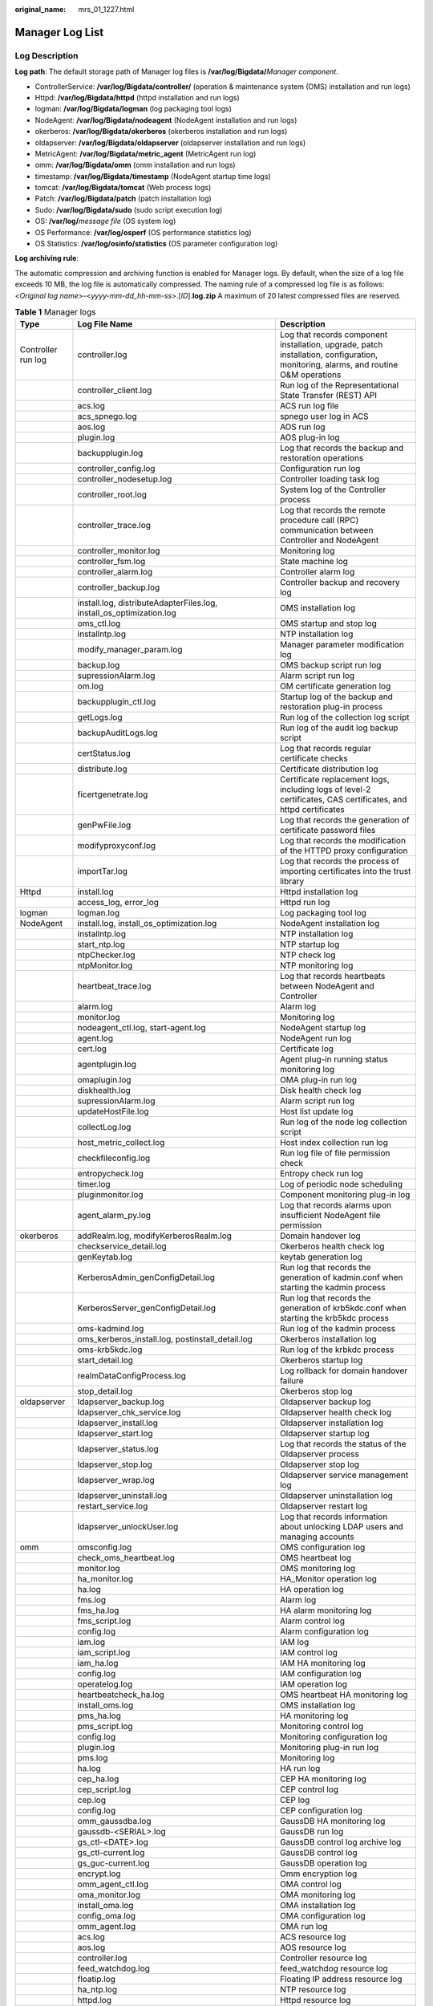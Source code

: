 :original_name: mrs_01_1227.html

.. _mrs_01_1227:

Manager Log List
================

Log Description
---------------

**Log path**: The default storage path of Manager log files is **/var/log/Bigdata/**\ *Manager component*.

-  ControllerService: **/var/log/Bigdata/controller/** (operation & maintenance system (OMS) installation and run logs)
-  Httpd: **/var/log/Bigdata/httpd** (httpd installation and run logs)
-  logman: **/var/log/Bigdata/logman** (log packaging tool logs)
-  NodeAgent: **/var/log/Bigdata/nodeagent** (NodeAgent installation and run logs)
-  okerberos: **/var/log/Bigdata/okerberos** (okerberos installation and run logs)
-  oldapserver: **/var/log/Bigdata/oldapserver** (oldapserver installation and run logs)
-  MetricAgent: **/var/log/Bigdata/metric_agent** (MetricAgent run log)
-  omm: **/var/log/Bigdata/omm** (omm installation and run logs)
-  timestamp: **/var/log/Bigdata/timestamp** (NodeAgent startup time logs)
-  tomcat: **/var/log/Bigdata/tomcat** (Web process logs)
-  Patch: **/var/log/Bigdata/patch** (patch installation log)
-  Sudo: **/var/log/Bigdata/sudo** (sudo script execution log)
-  OS: **/var/log/**\ *message file* (OS system log)
-  OS Performance: **/var/log/osperf** (OS performance statistics log)
-  OS Statistics: **/var/log/osinfo/statistics** (OS parameter configuration log)

**Log archiving rule**:

The automatic compression and archiving function is enabled for Manager logs. By default, when the size of a log file exceeds 10 MB, the log file is automatically compressed. The naming rule of a compressed log file is as follows: <*Original log name*>-<*yyyy-mm-dd_hh-mm-ss*>.[*ID*].\ **log.zip** A maximum of 20 latest compressed files are reserved.

.. table:: **Table 1** Manager logs

   +--------------------+----------------------------------------------------------------------------------------------------------------------------+-------------------------------------------------------------------------------------------------------------------------------------+
   | Type               | Log File Name                                                                                                              | Description                                                                                                                         |
   +====================+============================================================================================================================+=====================================================================================================================================+
   | Controller run log | controller.log                                                                                                             | Log that records component installation, upgrade, patch installation, configuration, monitoring, alarms, and routine O&M operations |
   +--------------------+----------------------------------------------------------------------------------------------------------------------------+-------------------------------------------------------------------------------------------------------------------------------------+
   |                    | controller_client.log                                                                                                      | Run log of the Representational State Transfer (REST) API                                                                           |
   +--------------------+----------------------------------------------------------------------------------------------------------------------------+-------------------------------------------------------------------------------------------------------------------------------------+
   |                    | acs.log                                                                                                                    | ACS run log file                                                                                                                    |
   +--------------------+----------------------------------------------------------------------------------------------------------------------------+-------------------------------------------------------------------------------------------------------------------------------------+
   |                    | acs_spnego.log                                                                                                             | spnego user log in ACS                                                                                                              |
   +--------------------+----------------------------------------------------------------------------------------------------------------------------+-------------------------------------------------------------------------------------------------------------------------------------+
   |                    | aos.log                                                                                                                    | AOS run log                                                                                                                         |
   +--------------------+----------------------------------------------------------------------------------------------------------------------------+-------------------------------------------------------------------------------------------------------------------------------------+
   |                    | plugin.log                                                                                                                 | AOS plug-in log                                                                                                                     |
   +--------------------+----------------------------------------------------------------------------------------------------------------------------+-------------------------------------------------------------------------------------------------------------------------------------+
   |                    | backupplugin.log                                                                                                           | Log that records the backup and restoration operations                                                                              |
   +--------------------+----------------------------------------------------------------------------------------------------------------------------+-------------------------------------------------------------------------------------------------------------------------------------+
   |                    | controller_config.log                                                                                                      | Configuration run log                                                                                                               |
   +--------------------+----------------------------------------------------------------------------------------------------------------------------+-------------------------------------------------------------------------------------------------------------------------------------+
   |                    | controller_nodesetup.log                                                                                                   | Controller loading task log                                                                                                         |
   +--------------------+----------------------------------------------------------------------------------------------------------------------------+-------------------------------------------------------------------------------------------------------------------------------------+
   |                    | controller_root.log                                                                                                        | System log of the Controller process                                                                                                |
   +--------------------+----------------------------------------------------------------------------------------------------------------------------+-------------------------------------------------------------------------------------------------------------------------------------+
   |                    | controller_trace.log                                                                                                       | Log that records the remote procedure call (RPC) communication between Controller and NodeAgent                                     |
   +--------------------+----------------------------------------------------------------------------------------------------------------------------+-------------------------------------------------------------------------------------------------------------------------------------+
   |                    | controller_monitor.log                                                                                                     | Monitoring log                                                                                                                      |
   +--------------------+----------------------------------------------------------------------------------------------------------------------------+-------------------------------------------------------------------------------------------------------------------------------------+
   |                    | controller_fsm.log                                                                                                         | State machine log                                                                                                                   |
   +--------------------+----------------------------------------------------------------------------------------------------------------------------+-------------------------------------------------------------------------------------------------------------------------------------+
   |                    | controller_alarm.log                                                                                                       | Controller alarm log                                                                                                                |
   +--------------------+----------------------------------------------------------------------------------------------------------------------------+-------------------------------------------------------------------------------------------------------------------------------------+
   |                    | controller_backup.log                                                                                                      | Controller backup and recovery log                                                                                                  |
   +--------------------+----------------------------------------------------------------------------------------------------------------------------+-------------------------------------------------------------------------------------------------------------------------------------+
   |                    | install.log, distributeAdapterFiles.log, install_os_optimization.log                                                       | OMS installation log                                                                                                                |
   +--------------------+----------------------------------------------------------------------------------------------------------------------------+-------------------------------------------------------------------------------------------------------------------------------------+
   |                    | oms_ctl.log                                                                                                                | OMS startup and stop log                                                                                                            |
   +--------------------+----------------------------------------------------------------------------------------------------------------------------+-------------------------------------------------------------------------------------------------------------------------------------+
   |                    | installntp.log                                                                                                             | NTP installation log                                                                                                                |
   +--------------------+----------------------------------------------------------------------------------------------------------------------------+-------------------------------------------------------------------------------------------------------------------------------------+
   |                    | modify_manager_param.log                                                                                                   | Manager parameter modification log                                                                                                  |
   +--------------------+----------------------------------------------------------------------------------------------------------------------------+-------------------------------------------------------------------------------------------------------------------------------------+
   |                    | backup.log                                                                                                                 | OMS backup script run log                                                                                                           |
   +--------------------+----------------------------------------------------------------------------------------------------------------------------+-------------------------------------------------------------------------------------------------------------------------------------+
   |                    | supressionAlarm.log                                                                                                        | Alarm script run log                                                                                                                |
   +--------------------+----------------------------------------------------------------------------------------------------------------------------+-------------------------------------------------------------------------------------------------------------------------------------+
   |                    | om.log                                                                                                                     | OM certificate generation log                                                                                                       |
   +--------------------+----------------------------------------------------------------------------------------------------------------------------+-------------------------------------------------------------------------------------------------------------------------------------+
   |                    | backupplugin_ctl.log                                                                                                       | Startup log of the backup and restoration plug-in process                                                                           |
   +--------------------+----------------------------------------------------------------------------------------------------------------------------+-------------------------------------------------------------------------------------------------------------------------------------+
   |                    | getLogs.log                                                                                                                | Run log of the collection log script                                                                                                |
   +--------------------+----------------------------------------------------------------------------------------------------------------------------+-------------------------------------------------------------------------------------------------------------------------------------+
   |                    | backupAuditLogs.log                                                                                                        | Run log of the audit log backup script                                                                                              |
   +--------------------+----------------------------------------------------------------------------------------------------------------------------+-------------------------------------------------------------------------------------------------------------------------------------+
   |                    | certStatus.log                                                                                                             | Log that records regular certificate checks                                                                                         |
   +--------------------+----------------------------------------------------------------------------------------------------------------------------+-------------------------------------------------------------------------------------------------------------------------------------+
   |                    | distribute.log                                                                                                             | Certificate distribution log                                                                                                        |
   +--------------------+----------------------------------------------------------------------------------------------------------------------------+-------------------------------------------------------------------------------------------------------------------------------------+
   |                    | ficertgenetrate.log                                                                                                        | Certificate replacement logs, including logs of level-2 certificates, CAS certificates, and httpd certificates                      |
   +--------------------+----------------------------------------------------------------------------------------------------------------------------+-------------------------------------------------------------------------------------------------------------------------------------+
   |                    | genPwFile.log                                                                                                              | Log that records the generation of certificate password files                                                                       |
   +--------------------+----------------------------------------------------------------------------------------------------------------------------+-------------------------------------------------------------------------------------------------------------------------------------+
   |                    | modifyproxyconf.log                                                                                                        | Log that records the modification of the HTTPD proxy configuration                                                                  |
   +--------------------+----------------------------------------------------------------------------------------------------------------------------+-------------------------------------------------------------------------------------------------------------------------------------+
   |                    | importTar.log                                                                                                              | Log that records the process of importing certificates into the trust library                                                       |
   +--------------------+----------------------------------------------------------------------------------------------------------------------------+-------------------------------------------------------------------------------------------------------------------------------------+
   | Httpd              | install.log                                                                                                                | Httpd installation log                                                                                                              |
   +--------------------+----------------------------------------------------------------------------------------------------------------------------+-------------------------------------------------------------------------------------------------------------------------------------+
   |                    | access_log, error_log                                                                                                      | Httpd run log                                                                                                                       |
   +--------------------+----------------------------------------------------------------------------------------------------------------------------+-------------------------------------------------------------------------------------------------------------------------------------+
   | logman             | logman.log                                                                                                                 | Log packaging tool log                                                                                                              |
   +--------------------+----------------------------------------------------------------------------------------------------------------------------+-------------------------------------------------------------------------------------------------------------------------------------+
   | NodeAgent          | install.log, install_os_optimization.log                                                                                   | NodeAgent installation log                                                                                                          |
   +--------------------+----------------------------------------------------------------------------------------------------------------------------+-------------------------------------------------------------------------------------------------------------------------------------+
   |                    | installntp.log                                                                                                             | NTP installation log                                                                                                                |
   +--------------------+----------------------------------------------------------------------------------------------------------------------------+-------------------------------------------------------------------------------------------------------------------------------------+
   |                    | start_ntp.log                                                                                                              | NTP startup log                                                                                                                     |
   +--------------------+----------------------------------------------------------------------------------------------------------------------------+-------------------------------------------------------------------------------------------------------------------------------------+
   |                    | ntpChecker.log                                                                                                             | NTP check log                                                                                                                       |
   +--------------------+----------------------------------------------------------------------------------------------------------------------------+-------------------------------------------------------------------------------------------------------------------------------------+
   |                    | ntpMonitor.log                                                                                                             | NTP monitoring log                                                                                                                  |
   +--------------------+----------------------------------------------------------------------------------------------------------------------------+-------------------------------------------------------------------------------------------------------------------------------------+
   |                    | heartbeat_trace.log                                                                                                        | Log that records heartbeats between NodeAgent and Controller                                                                        |
   +--------------------+----------------------------------------------------------------------------------------------------------------------------+-------------------------------------------------------------------------------------------------------------------------------------+
   |                    | alarm.log                                                                                                                  | Alarm log                                                                                                                           |
   +--------------------+----------------------------------------------------------------------------------------------------------------------------+-------------------------------------------------------------------------------------------------------------------------------------+
   |                    | monitor.log                                                                                                                | Monitoring log                                                                                                                      |
   +--------------------+----------------------------------------------------------------------------------------------------------------------------+-------------------------------------------------------------------------------------------------------------------------------------+
   |                    | nodeagent_ctl.log, start-agent.log                                                                                         | NodeAgent startup log                                                                                                               |
   +--------------------+----------------------------------------------------------------------------------------------------------------------------+-------------------------------------------------------------------------------------------------------------------------------------+
   |                    | agent.log                                                                                                                  | NodeAgent run log                                                                                                                   |
   +--------------------+----------------------------------------------------------------------------------------------------------------------------+-------------------------------------------------------------------------------------------------------------------------------------+
   |                    | cert.log                                                                                                                   | Certificate log                                                                                                                     |
   +--------------------+----------------------------------------------------------------------------------------------------------------------------+-------------------------------------------------------------------------------------------------------------------------------------+
   |                    | agentplugin.log                                                                                                            | Agent plug-in running status monitoring log                                                                                         |
   +--------------------+----------------------------------------------------------------------------------------------------------------------------+-------------------------------------------------------------------------------------------------------------------------------------+
   |                    | omaplugin.log                                                                                                              | OMA plug-in run log                                                                                                                 |
   +--------------------+----------------------------------------------------------------------------------------------------------------------------+-------------------------------------------------------------------------------------------------------------------------------------+
   |                    | diskhealth.log                                                                                                             | Disk health check log                                                                                                               |
   +--------------------+----------------------------------------------------------------------------------------------------------------------------+-------------------------------------------------------------------------------------------------------------------------------------+
   |                    | supressionAlarm.log                                                                                                        | Alarm script run log                                                                                                                |
   +--------------------+----------------------------------------------------------------------------------------------------------------------------+-------------------------------------------------------------------------------------------------------------------------------------+
   |                    | updateHostFile.log                                                                                                         | Host list update log                                                                                                                |
   +--------------------+----------------------------------------------------------------------------------------------------------------------------+-------------------------------------------------------------------------------------------------------------------------------------+
   |                    | collectLog.log                                                                                                             | Run log of the node log collection script                                                                                           |
   +--------------------+----------------------------------------------------------------------------------------------------------------------------+-------------------------------------------------------------------------------------------------------------------------------------+
   |                    | host_metric_collect.log                                                                                                    | Host index collection run log                                                                                                       |
   +--------------------+----------------------------------------------------------------------------------------------------------------------------+-------------------------------------------------------------------------------------------------------------------------------------+
   |                    | checkfileconfig.log                                                                                                        | Run log file of file permission check                                                                                               |
   +--------------------+----------------------------------------------------------------------------------------------------------------------------+-------------------------------------------------------------------------------------------------------------------------------------+
   |                    | entropycheck.log                                                                                                           | Entropy check run log                                                                                                               |
   +--------------------+----------------------------------------------------------------------------------------------------------------------------+-------------------------------------------------------------------------------------------------------------------------------------+
   |                    | timer.log                                                                                                                  | Log of periodic node scheduling                                                                                                     |
   +--------------------+----------------------------------------------------------------------------------------------------------------------------+-------------------------------------------------------------------------------------------------------------------------------------+
   |                    | pluginmonitor.log                                                                                                          | Component monitoring plug-in log                                                                                                    |
   +--------------------+----------------------------------------------------------------------------------------------------------------------------+-------------------------------------------------------------------------------------------------------------------------------------+
   |                    | agent_alarm_py.log                                                                                                         | Log that records alarms upon insufficient NodeAgent file permission                                                                 |
   +--------------------+----------------------------------------------------------------------------------------------------------------------------+-------------------------------------------------------------------------------------------------------------------------------------+
   | okerberos          | addRealm.log, modifyKerberosRealm.log                                                                                      | Domain handover log                                                                                                                 |
   +--------------------+----------------------------------------------------------------------------------------------------------------------------+-------------------------------------------------------------------------------------------------------------------------------------+
   |                    | checkservice_detail.log                                                                                                    | Okerberos health check log                                                                                                          |
   +--------------------+----------------------------------------------------------------------------------------------------------------------------+-------------------------------------------------------------------------------------------------------------------------------------+
   |                    | genKeytab.log                                                                                                              | keytab generation log                                                                                                               |
   +--------------------+----------------------------------------------------------------------------------------------------------------------------+-------------------------------------------------------------------------------------------------------------------------------------+
   |                    | KerberosAdmin_genConfigDetail.log                                                                                          | Run log that records the generation of kadmin.conf when starting the kadmin process                                                 |
   +--------------------+----------------------------------------------------------------------------------------------------------------------------+-------------------------------------------------------------------------------------------------------------------------------------+
   |                    | KerberosServer_genConfigDetail.log                                                                                         | Run log that records the generation of krb5kdc.conf when starting the krb5kdc process                                               |
   +--------------------+----------------------------------------------------------------------------------------------------------------------------+-------------------------------------------------------------------------------------------------------------------------------------+
   |                    | oms-kadmind.log                                                                                                            | Run log of the kadmin process                                                                                                       |
   +--------------------+----------------------------------------------------------------------------------------------------------------------------+-------------------------------------------------------------------------------------------------------------------------------------+
   |                    | oms_kerberos_install.log, postinstall_detail.log                                                                           | Okerberos installation log                                                                                                          |
   +--------------------+----------------------------------------------------------------------------------------------------------------------------+-------------------------------------------------------------------------------------------------------------------------------------+
   |                    | oms-krb5kdc.log                                                                                                            | Run log of the krbkdc process                                                                                                       |
   +--------------------+----------------------------------------------------------------------------------------------------------------------------+-------------------------------------------------------------------------------------------------------------------------------------+
   |                    | start_detail.log                                                                                                           | Okerberos startup log                                                                                                               |
   +--------------------+----------------------------------------------------------------------------------------------------------------------------+-------------------------------------------------------------------------------------------------------------------------------------+
   |                    | realmDataConfigProcess.log                                                                                                 | Log rollback for domain handover failure                                                                                            |
   +--------------------+----------------------------------------------------------------------------------------------------------------------------+-------------------------------------------------------------------------------------------------------------------------------------+
   |                    | stop_detail.log                                                                                                            | Okerberos stop log                                                                                                                  |
   +--------------------+----------------------------------------------------------------------------------------------------------------------------+-------------------------------------------------------------------------------------------------------------------------------------+
   | oldapserver        | ldapserver_backup.log                                                                                                      | Oldapserver backup log                                                                                                              |
   +--------------------+----------------------------------------------------------------------------------------------------------------------------+-------------------------------------------------------------------------------------------------------------------------------------+
   |                    | ldapserver_chk_service.log                                                                                                 | Oldapserver health check log                                                                                                        |
   +--------------------+----------------------------------------------------------------------------------------------------------------------------+-------------------------------------------------------------------------------------------------------------------------------------+
   |                    | ldapserver_install.log                                                                                                     | Oldapserver installation log                                                                                                        |
   +--------------------+----------------------------------------------------------------------------------------------------------------------------+-------------------------------------------------------------------------------------------------------------------------------------+
   |                    | ldapserver_start.log                                                                                                       | Oldapserver startup log                                                                                                             |
   +--------------------+----------------------------------------------------------------------------------------------------------------------------+-------------------------------------------------------------------------------------------------------------------------------------+
   |                    | ldapserver_status.log                                                                                                      | Log that records the status of the Oldapserver process                                                                              |
   +--------------------+----------------------------------------------------------------------------------------------------------------------------+-------------------------------------------------------------------------------------------------------------------------------------+
   |                    | ldapserver_stop.log                                                                                                        | Oldapserver stop log                                                                                                                |
   +--------------------+----------------------------------------------------------------------------------------------------------------------------+-------------------------------------------------------------------------------------------------------------------------------------+
   |                    | ldapserver_wrap.log                                                                                                        | Oldapserver service management log                                                                                                  |
   +--------------------+----------------------------------------------------------------------------------------------------------------------------+-------------------------------------------------------------------------------------------------------------------------------------+
   |                    | ldapserver_uninstall.log                                                                                                   | Oldapserver uninstallation log                                                                                                      |
   +--------------------+----------------------------------------------------------------------------------------------------------------------------+-------------------------------------------------------------------------------------------------------------------------------------+
   |                    | restart_service.log                                                                                                        | Oldapserver restart log                                                                                                             |
   +--------------------+----------------------------------------------------------------------------------------------------------------------------+-------------------------------------------------------------------------------------------------------------------------------------+
   |                    | ldapserver_unlockUser.log                                                                                                  | Log that records information about unlocking LDAP users and managing accounts                                                       |
   +--------------------+----------------------------------------------------------------------------------------------------------------------------+-------------------------------------------------------------------------------------------------------------------------------------+
   | omm                | omsconfig.log                                                                                                              | OMS configuration log                                                                                                               |
   +--------------------+----------------------------------------------------------------------------------------------------------------------------+-------------------------------------------------------------------------------------------------------------------------------------+
   |                    | check_oms_heartbeat.log                                                                                                    | OMS heartbeat log                                                                                                                   |
   +--------------------+----------------------------------------------------------------------------------------------------------------------------+-------------------------------------------------------------------------------------------------------------------------------------+
   |                    | monitor.log                                                                                                                | OMS monitoring log                                                                                                                  |
   +--------------------+----------------------------------------------------------------------------------------------------------------------------+-------------------------------------------------------------------------------------------------------------------------------------+
   |                    | ha_monitor.log                                                                                                             | HA_Monitor operation log                                                                                                            |
   +--------------------+----------------------------------------------------------------------------------------------------------------------------+-------------------------------------------------------------------------------------------------------------------------------------+
   |                    | ha.log                                                                                                                     | HA operation log                                                                                                                    |
   +--------------------+----------------------------------------------------------------------------------------------------------------------------+-------------------------------------------------------------------------------------------------------------------------------------+
   |                    | fms.log                                                                                                                    | Alarm log                                                                                                                           |
   +--------------------+----------------------------------------------------------------------------------------------------------------------------+-------------------------------------------------------------------------------------------------------------------------------------+
   |                    | fms_ha.log                                                                                                                 | HA alarm monitoring log                                                                                                             |
   +--------------------+----------------------------------------------------------------------------------------------------------------------------+-------------------------------------------------------------------------------------------------------------------------------------+
   |                    | fms_script.log                                                                                                             | Alarm control log                                                                                                                   |
   +--------------------+----------------------------------------------------------------------------------------------------------------------------+-------------------------------------------------------------------------------------------------------------------------------------+
   |                    | config.log                                                                                                                 | Alarm configuration log                                                                                                             |
   +--------------------+----------------------------------------------------------------------------------------------------------------------------+-------------------------------------------------------------------------------------------------------------------------------------+
   |                    | iam.log                                                                                                                    | IAM log                                                                                                                             |
   +--------------------+----------------------------------------------------------------------------------------------------------------------------+-------------------------------------------------------------------------------------------------------------------------------------+
   |                    | iam_script.log                                                                                                             | IAM control log                                                                                                                     |
   +--------------------+----------------------------------------------------------------------------------------------------------------------------+-------------------------------------------------------------------------------------------------------------------------------------+
   |                    | iam_ha.log                                                                                                                 | IAM HA monitoring log                                                                                                               |
   +--------------------+----------------------------------------------------------------------------------------------------------------------------+-------------------------------------------------------------------------------------------------------------------------------------+
   |                    | config.log                                                                                                                 | IAM configuration log                                                                                                               |
   +--------------------+----------------------------------------------------------------------------------------------------------------------------+-------------------------------------------------------------------------------------------------------------------------------------+
   |                    | operatelog.log                                                                                                             | IAM operation log                                                                                                                   |
   +--------------------+----------------------------------------------------------------------------------------------------------------------------+-------------------------------------------------------------------------------------------------------------------------------------+
   |                    | heartbeatcheck_ha.log                                                                                                      | OMS heartbeat HA monitoring log                                                                                                     |
   +--------------------+----------------------------------------------------------------------------------------------------------------------------+-------------------------------------------------------------------------------------------------------------------------------------+
   |                    | install_oms.log                                                                                                            | OMS installation log                                                                                                                |
   +--------------------+----------------------------------------------------------------------------------------------------------------------------+-------------------------------------------------------------------------------------------------------------------------------------+
   |                    | pms_ha.log                                                                                                                 | HA monitoring log                                                                                                                   |
   +--------------------+----------------------------------------------------------------------------------------------------------------------------+-------------------------------------------------------------------------------------------------------------------------------------+
   |                    | pms_script.log                                                                                                             | Monitoring control log                                                                                                              |
   +--------------------+----------------------------------------------------------------------------------------------------------------------------+-------------------------------------------------------------------------------------------------------------------------------------+
   |                    | config.log                                                                                                                 | Monitoring configuration log                                                                                                        |
   +--------------------+----------------------------------------------------------------------------------------------------------------------------+-------------------------------------------------------------------------------------------------------------------------------------+
   |                    | plugin.log                                                                                                                 | Monitoring plug-in run log                                                                                                          |
   +--------------------+----------------------------------------------------------------------------------------------------------------------------+-------------------------------------------------------------------------------------------------------------------------------------+
   |                    | pms.log                                                                                                                    | Monitoring log                                                                                                                      |
   +--------------------+----------------------------------------------------------------------------------------------------------------------------+-------------------------------------------------------------------------------------------------------------------------------------+
   |                    | ha.log                                                                                                                     | HA run log                                                                                                                          |
   +--------------------+----------------------------------------------------------------------------------------------------------------------------+-------------------------------------------------------------------------------------------------------------------------------------+
   |                    | cep_ha.log                                                                                                                 | CEP HA monitoring log                                                                                                               |
   +--------------------+----------------------------------------------------------------------------------------------------------------------------+-------------------------------------------------------------------------------------------------------------------------------------+
   |                    | cep_script.log                                                                                                             | CEP control log                                                                                                                     |
   +--------------------+----------------------------------------------------------------------------------------------------------------------------+-------------------------------------------------------------------------------------------------------------------------------------+
   |                    | cep.log                                                                                                                    | CEP log                                                                                                                             |
   +--------------------+----------------------------------------------------------------------------------------------------------------------------+-------------------------------------------------------------------------------------------------------------------------------------+
   |                    | config.log                                                                                                                 | CEP configuration log                                                                                                               |
   +--------------------+----------------------------------------------------------------------------------------------------------------------------+-------------------------------------------------------------------------------------------------------------------------------------+
   |                    | omm_gaussdba.log                                                                                                           | GaussDB HA monitoring log                                                                                                           |
   +--------------------+----------------------------------------------------------------------------------------------------------------------------+-------------------------------------------------------------------------------------------------------------------------------------+
   |                    | gaussdb-<SERIAL>.log                                                                                                       | GaussDB run log                                                                                                                     |
   +--------------------+----------------------------------------------------------------------------------------------------------------------------+-------------------------------------------------------------------------------------------------------------------------------------+
   |                    | gs_ctl-<DATE>.log                                                                                                          | GaussDB control log archive log                                                                                                     |
   +--------------------+----------------------------------------------------------------------------------------------------------------------------+-------------------------------------------------------------------------------------------------------------------------------------+
   |                    | gs_ctl-current.log                                                                                                         | GaussDB control log                                                                                                                 |
   +--------------------+----------------------------------------------------------------------------------------------------------------------------+-------------------------------------------------------------------------------------------------------------------------------------+
   |                    | gs_guc-current.log                                                                                                         | GaussDB operation log                                                                                                               |
   +--------------------+----------------------------------------------------------------------------------------------------------------------------+-------------------------------------------------------------------------------------------------------------------------------------+
   |                    | encrypt.log                                                                                                                | Omm encryption log                                                                                                                  |
   +--------------------+----------------------------------------------------------------------------------------------------------------------------+-------------------------------------------------------------------------------------------------------------------------------------+
   |                    | omm_agent_ctl.log                                                                                                          | OMA control log                                                                                                                     |
   +--------------------+----------------------------------------------------------------------------------------------------------------------------+-------------------------------------------------------------------------------------------------------------------------------------+
   |                    | oma_monitor.log                                                                                                            | OMA monitoring log                                                                                                                  |
   +--------------------+----------------------------------------------------------------------------------------------------------------------------+-------------------------------------------------------------------------------------------------------------------------------------+
   |                    | install_oma.log                                                                                                            | OMA installation log                                                                                                                |
   +--------------------+----------------------------------------------------------------------------------------------------------------------------+-------------------------------------------------------------------------------------------------------------------------------------+
   |                    | config_oma.log                                                                                                             | OMA configuration log                                                                                                               |
   +--------------------+----------------------------------------------------------------------------------------------------------------------------+-------------------------------------------------------------------------------------------------------------------------------------+
   |                    | omm_agent.log                                                                                                              | OMA run log                                                                                                                         |
   +--------------------+----------------------------------------------------------------------------------------------------------------------------+-------------------------------------------------------------------------------------------------------------------------------------+
   |                    | acs.log                                                                                                                    | ACS resource log                                                                                                                    |
   +--------------------+----------------------------------------------------------------------------------------------------------------------------+-------------------------------------------------------------------------------------------------------------------------------------+
   |                    | aos.log                                                                                                                    | AOS resource log                                                                                                                    |
   +--------------------+----------------------------------------------------------------------------------------------------------------------------+-------------------------------------------------------------------------------------------------------------------------------------+
   |                    | controller.log                                                                                                             | Controller resource log                                                                                                             |
   +--------------------+----------------------------------------------------------------------------------------------------------------------------+-------------------------------------------------------------------------------------------------------------------------------------+
   |                    | feed_watchdog.log                                                                                                          | feed_watchdog resource log                                                                                                          |
   +--------------------+----------------------------------------------------------------------------------------------------------------------------+-------------------------------------------------------------------------------------------------------------------------------------+
   |                    | floatip.log                                                                                                                | Floating IP address resource log                                                                                                    |
   +--------------------+----------------------------------------------------------------------------------------------------------------------------+-------------------------------------------------------------------------------------------------------------------------------------+
   |                    | ha_ntp.log                                                                                                                 | NTP resource log                                                                                                                    |
   +--------------------+----------------------------------------------------------------------------------------------------------------------------+-------------------------------------------------------------------------------------------------------------------------------------+
   |                    | httpd.log                                                                                                                  | Httpd resource log                                                                                                                  |
   +--------------------+----------------------------------------------------------------------------------------------------------------------------+-------------------------------------------------------------------------------------------------------------------------------------+
   |                    | okerberos.log                                                                                                              | Okerberos resource log                                                                                                              |
   +--------------------+----------------------------------------------------------------------------------------------------------------------------+-------------------------------------------------------------------------------------------------------------------------------------+
   |                    | oldap.log                                                                                                                  | OLdap resource log                                                                                                                  |
   +--------------------+----------------------------------------------------------------------------------------------------------------------------+-------------------------------------------------------------------------------------------------------------------------------------+
   |                    | tomcat.log                                                                                                                 | Tomcat resource log                                                                                                                 |
   +--------------------+----------------------------------------------------------------------------------------------------------------------------+-------------------------------------------------------------------------------------------------------------------------------------+
   |                    | send_alarm.log                                                                                                             | Run log of the HA alarm sending script of the management node                                                                       |
   +--------------------+----------------------------------------------------------------------------------------------------------------------------+-------------------------------------------------------------------------------------------------------------------------------------+
   | timestamp          | restart_stamp                                                                                                              | NodeAgent start time log                                                                                                            |
   +--------------------+----------------------------------------------------------------------------------------------------------------------------+-------------------------------------------------------------------------------------------------------------------------------------+
   | tomcat             | cas.log, localhost_access_cas_log.log                                                                                      | CAS run log                                                                                                                         |
   +--------------------+----------------------------------------------------------------------------------------------------------------------------+-------------------------------------------------------------------------------------------------------------------------------------+
   |                    | catalina.log, catalina.out, host-manager.log, localhost.log, manager.log                                                   | Tomcat run log                                                                                                                      |
   +--------------------+----------------------------------------------------------------------------------------------------------------------------+-------------------------------------------------------------------------------------------------------------------------------------+
   |                    | localhost_access_web_log.log                                                                                               | Log that records the access to REST APIs of MRS Manager                                                                             |
   +--------------------+----------------------------------------------------------------------------------------------------------------------------+-------------------------------------------------------------------------------------------------------------------------------------+
   |                    | web.log                                                                                                                    | Run log of the web process                                                                                                          |
   +--------------------+----------------------------------------------------------------------------------------------------------------------------+-------------------------------------------------------------------------------------------------------------------------------------+
   |                    | northbound_ftp_sftp.log, snmp.log                                                                                          | Northbound log                                                                                                                      |
   +--------------------+----------------------------------------------------------------------------------------------------------------------------+-------------------------------------------------------------------------------------------------------------------------------------+
   | watchdog           | watchdog.log, feed_watchdog.log                                                                                            | watchdog run log                                                                                                                    |
   +--------------------+----------------------------------------------------------------------------------------------------------------------------+-------------------------------------------------------------------------------------------------------------------------------------+
   | patch              | oms_installPatch.log                                                                                                       | OMS patch installation log                                                                                                          |
   +--------------------+----------------------------------------------------------------------------------------------------------------------------+-------------------------------------------------------------------------------------------------------------------------------------+
   |                    | agent_installPatch.log                                                                                                     | Agent patch installation log                                                                                                        |
   +--------------------+----------------------------------------------------------------------------------------------------------------------------+-------------------------------------------------------------------------------------------------------------------------------------+
   |                    | agent_uninstallPatch.log                                                                                                   | Agent patch uninstallation log                                                                                                      |
   +--------------------+----------------------------------------------------------------------------------------------------------------------------+-------------------------------------------------------------------------------------------------------------------------------------+
   |                    | NODE_AGENT_restoreFile.log                                                                                                 | Agent patch restoration log                                                                                                         |
   +--------------------+----------------------------------------------------------------------------------------------------------------------------+-------------------------------------------------------------------------------------------------------------------------------------+
   |                    | NODE_AGENT_updateFile.log                                                                                                  | Agent patch update log                                                                                                              |
   +--------------------+----------------------------------------------------------------------------------------------------------------------------+-------------------------------------------------------------------------------------------------------------------------------------+
   |                    | OMA_restoreFile.log                                                                                                        | OMA patch restoration file log                                                                                                      |
   +--------------------+----------------------------------------------------------------------------------------------------------------------------+-------------------------------------------------------------------------------------------------------------------------------------+
   |                    | OMA_updateFile.log                                                                                                         | OMA patch update file log                                                                                                           |
   +--------------------+----------------------------------------------------------------------------------------------------------------------------+-------------------------------------------------------------------------------------------------------------------------------------+
   |                    | CONTROLLER_restoreFile.log                                                                                                 | CONTROLLER patch restoration file log                                                                                               |
   +--------------------+----------------------------------------------------------------------------------------------------------------------------+-------------------------------------------------------------------------------------------------------------------------------------+
   |                    | CONTROLLER_updateFile.log                                                                                                  | CONTROLLER patch update file log                                                                                                    |
   +--------------------+----------------------------------------------------------------------------------------------------------------------------+-------------------------------------------------------------------------------------------------------------------------------------+
   |                    | OMS_restoreFile.log                                                                                                        | OMS patch restoration file log                                                                                                      |
   +--------------------+----------------------------------------------------------------------------------------------------------------------------+-------------------------------------------------------------------------------------------------------------------------------------+
   |                    | oms_uninstallPatch.log                                                                                                     | OMS patch uninstallation log                                                                                                        |
   +--------------------+----------------------------------------------------------------------------------------------------------------------------+-------------------------------------------------------------------------------------------------------------------------------------+
   |                    | OMS_updateFile.log                                                                                                         | OMS patch update file log                                                                                                           |
   +--------------------+----------------------------------------------------------------------------------------------------------------------------+-------------------------------------------------------------------------------------------------------------------------------------+
   |                    | createStackConf.log, decompress.log, decompress_OMS.log, distrExtractPatchOnOMS.log, slimReduction.log, switch_adapter.log | Patch installation log                                                                                                              |
   +--------------------+----------------------------------------------------------------------------------------------------------------------------+-------------------------------------------------------------------------------------------------------------------------------------+
   | sudo               | sudo.log                                                                                                                   | Sudo script execution log                                                                                                           |
   +--------------------+----------------------------------------------------------------------------------------------------------------------------+-------------------------------------------------------------------------------------------------------------------------------------+

Log Levels
----------

:ref:`Table 2 <mrs_01_1227__tce0bb52db5fc4d53a43987beff277cb7>` describes the log levels provided by Manager. The priorities of log levels are FATAL, ERROR, WARN, INFO, and DEBUG in descending order. Logs whose levels are higher than or equal to the specified level are printed. The number of printed logs decreases as the specified log level increases.

.. _mrs_01_1227__tce0bb52db5fc4d53a43987beff277cb7:

.. table:: **Table 2** Log levels

   +-------+----------------------------------------------------------------------------------------------------------------------------------+
   | Level | Description                                                                                                                      |
   +=======+==================================================================================================================================+
   | FATAL | Logs of this level record fatal error information about the current event processing that may result in a system crash.          |
   +-------+----------------------------------------------------------------------------------------------------------------------------------+
   | ERROR | Logs of this level record error information about the current event processing, which indicates that system running is abnormal. |
   +-------+----------------------------------------------------------------------------------------------------------------------------------+
   | WARN  | Abnormal information about the current event processing. These abnormalities will not result in system faults.                   |
   +-------+----------------------------------------------------------------------------------------------------------------------------------+
   | INFO  | Normal running status information about the system and events.                                                                   |
   +-------+----------------------------------------------------------------------------------------------------------------------------------+
   | DEBUG | Logs of this level record the system information and system debugging information.                                               |
   +-------+----------------------------------------------------------------------------------------------------------------------------------+

Log Formats
-----------

The following table lists the Manager log formats.

.. table:: **Table 3** Log formats

   +------------------------------------------------------------------------------------+------------------------------------------------------------------------------------+--------------------------------------------------------------------------------------------------------------------------------------------------------+-----------------------------------------------------------------------------------------------------------------------------------------------------------------------------+
   | Type                                                                               | Component                                                                          | Format                                                                                                                                                 | Example                                                                                                                                                                     |
   +====================================================================================+====================================================================================+========================================================================================================================================================+=============================================================================================================================================================================+
   | Controller, Httpd, logman, NodeAgent, okerberos, oldapserver, omm, tomcat, upgrade | Controller, Httpd, logman, NodeAgent, okerberos, oldapserver, omm, tomcat, upgrade | <*yyyy-MM-dd HH:mm:ss,SSS*>|<*Log level*>|<*Name of the thread that generates the log*>|<*Message in the log*>|<*Location where the log event occurs*> | 2015-06-30 00:37:09,067 INFO [pool-1-thread-1] Completed Discovering Node. com.XXX.hadoop.om.controller.tasks.nodesetup.DiscoverNodeTask.execute(DiscoverNodeTask.java:299) |
   +------------------------------------------------------------------------------------+------------------------------------------------------------------------------------+--------------------------------------------------------------------------------------------------------------------------------------------------------+-----------------------------------------------------------------------------------------------------------------------------------------------------------------------------+

